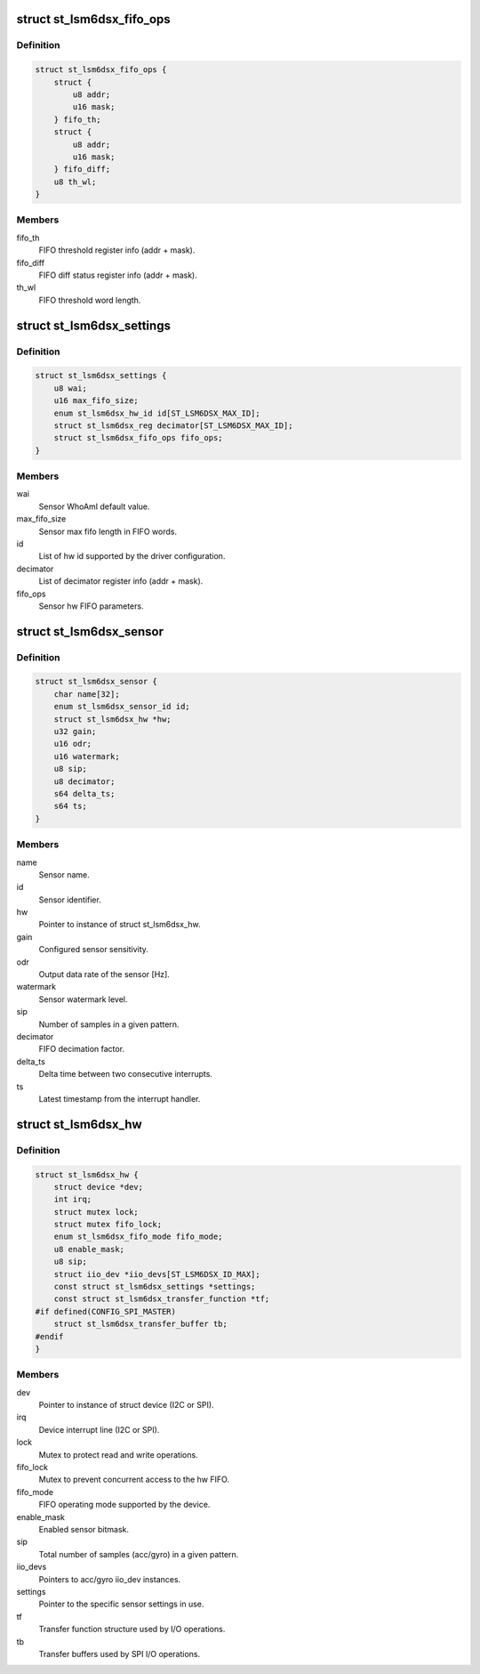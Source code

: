.. -*- coding: utf-8; mode: rst -*-
.. src-file: drivers/iio/imu/st_lsm6dsx/st_lsm6dsx.h

.. _`st_lsm6dsx_fifo_ops`:

struct st_lsm6dsx_fifo_ops
==========================

.. c:type:: struct st_lsm6dsx_fifo_ops

    ST IMU FIFO settings

.. _`st_lsm6dsx_fifo_ops.definition`:

Definition
----------

.. code-block:: c

    struct st_lsm6dsx_fifo_ops {
        struct {
            u8 addr;
            u16 mask;
        } fifo_th;
        struct {
            u8 addr;
            u16 mask;
        } fifo_diff;
        u8 th_wl;
    }

.. _`st_lsm6dsx_fifo_ops.members`:

Members
-------

fifo_th
    FIFO threshold register info (addr + mask).

fifo_diff
    FIFO diff status register info (addr + mask).

th_wl
    FIFO threshold word length.

.. _`st_lsm6dsx_settings`:

struct st_lsm6dsx_settings
==========================

.. c:type:: struct st_lsm6dsx_settings

    ST IMU sensor settings

.. _`st_lsm6dsx_settings.definition`:

Definition
----------

.. code-block:: c

    struct st_lsm6dsx_settings {
        u8 wai;
        u16 max_fifo_size;
        enum st_lsm6dsx_hw_id id[ST_LSM6DSX_MAX_ID];
        struct st_lsm6dsx_reg decimator[ST_LSM6DSX_MAX_ID];
        struct st_lsm6dsx_fifo_ops fifo_ops;
    }

.. _`st_lsm6dsx_settings.members`:

Members
-------

wai
    Sensor WhoAmI default value.

max_fifo_size
    Sensor max fifo length in FIFO words.

id
    List of hw id supported by the driver configuration.

decimator
    List of decimator register info (addr + mask).

fifo_ops
    Sensor hw FIFO parameters.

.. _`st_lsm6dsx_sensor`:

struct st_lsm6dsx_sensor
========================

.. c:type:: struct st_lsm6dsx_sensor

    ST IMU sensor instance

.. _`st_lsm6dsx_sensor.definition`:

Definition
----------

.. code-block:: c

    struct st_lsm6dsx_sensor {
        char name[32];
        enum st_lsm6dsx_sensor_id id;
        struct st_lsm6dsx_hw *hw;
        u32 gain;
        u16 odr;
        u16 watermark;
        u8 sip;
        u8 decimator;
        s64 delta_ts;
        s64 ts;
    }

.. _`st_lsm6dsx_sensor.members`:

Members
-------

name
    Sensor name.

id
    Sensor identifier.

hw
    Pointer to instance of struct st_lsm6dsx_hw.

gain
    Configured sensor sensitivity.

odr
    Output data rate of the sensor [Hz].

watermark
    Sensor watermark level.

sip
    Number of samples in a given pattern.

decimator
    FIFO decimation factor.

delta_ts
    Delta time between two consecutive interrupts.

ts
    Latest timestamp from the interrupt handler.

.. _`st_lsm6dsx_hw`:

struct st_lsm6dsx_hw
====================

.. c:type:: struct st_lsm6dsx_hw

    ST IMU MEMS hw instance

.. _`st_lsm6dsx_hw.definition`:

Definition
----------

.. code-block:: c

    struct st_lsm6dsx_hw {
        struct device *dev;
        int irq;
        struct mutex lock;
        struct mutex fifo_lock;
        enum st_lsm6dsx_fifo_mode fifo_mode;
        u8 enable_mask;
        u8 sip;
        struct iio_dev *iio_devs[ST_LSM6DSX_ID_MAX];
        const struct st_lsm6dsx_settings *settings;
        const struct st_lsm6dsx_transfer_function *tf;
    #if defined(CONFIG_SPI_MASTER)
        struct st_lsm6dsx_transfer_buffer tb;
    #endif
    }

.. _`st_lsm6dsx_hw.members`:

Members
-------

dev
    Pointer to instance of struct device (I2C or SPI).

irq
    Device interrupt line (I2C or SPI).

lock
    Mutex to protect read and write operations.

fifo_lock
    Mutex to prevent concurrent access to the hw FIFO.

fifo_mode
    FIFO operating mode supported by the device.

enable_mask
    Enabled sensor bitmask.

sip
    Total number of samples (acc/gyro) in a given pattern.

iio_devs
    Pointers to acc/gyro iio_dev instances.

settings
    Pointer to the specific sensor settings in use.

tf
    Transfer function structure used by I/O operations.

tb
    Transfer buffers used by SPI I/O operations.

.. This file was automatic generated / don't edit.

